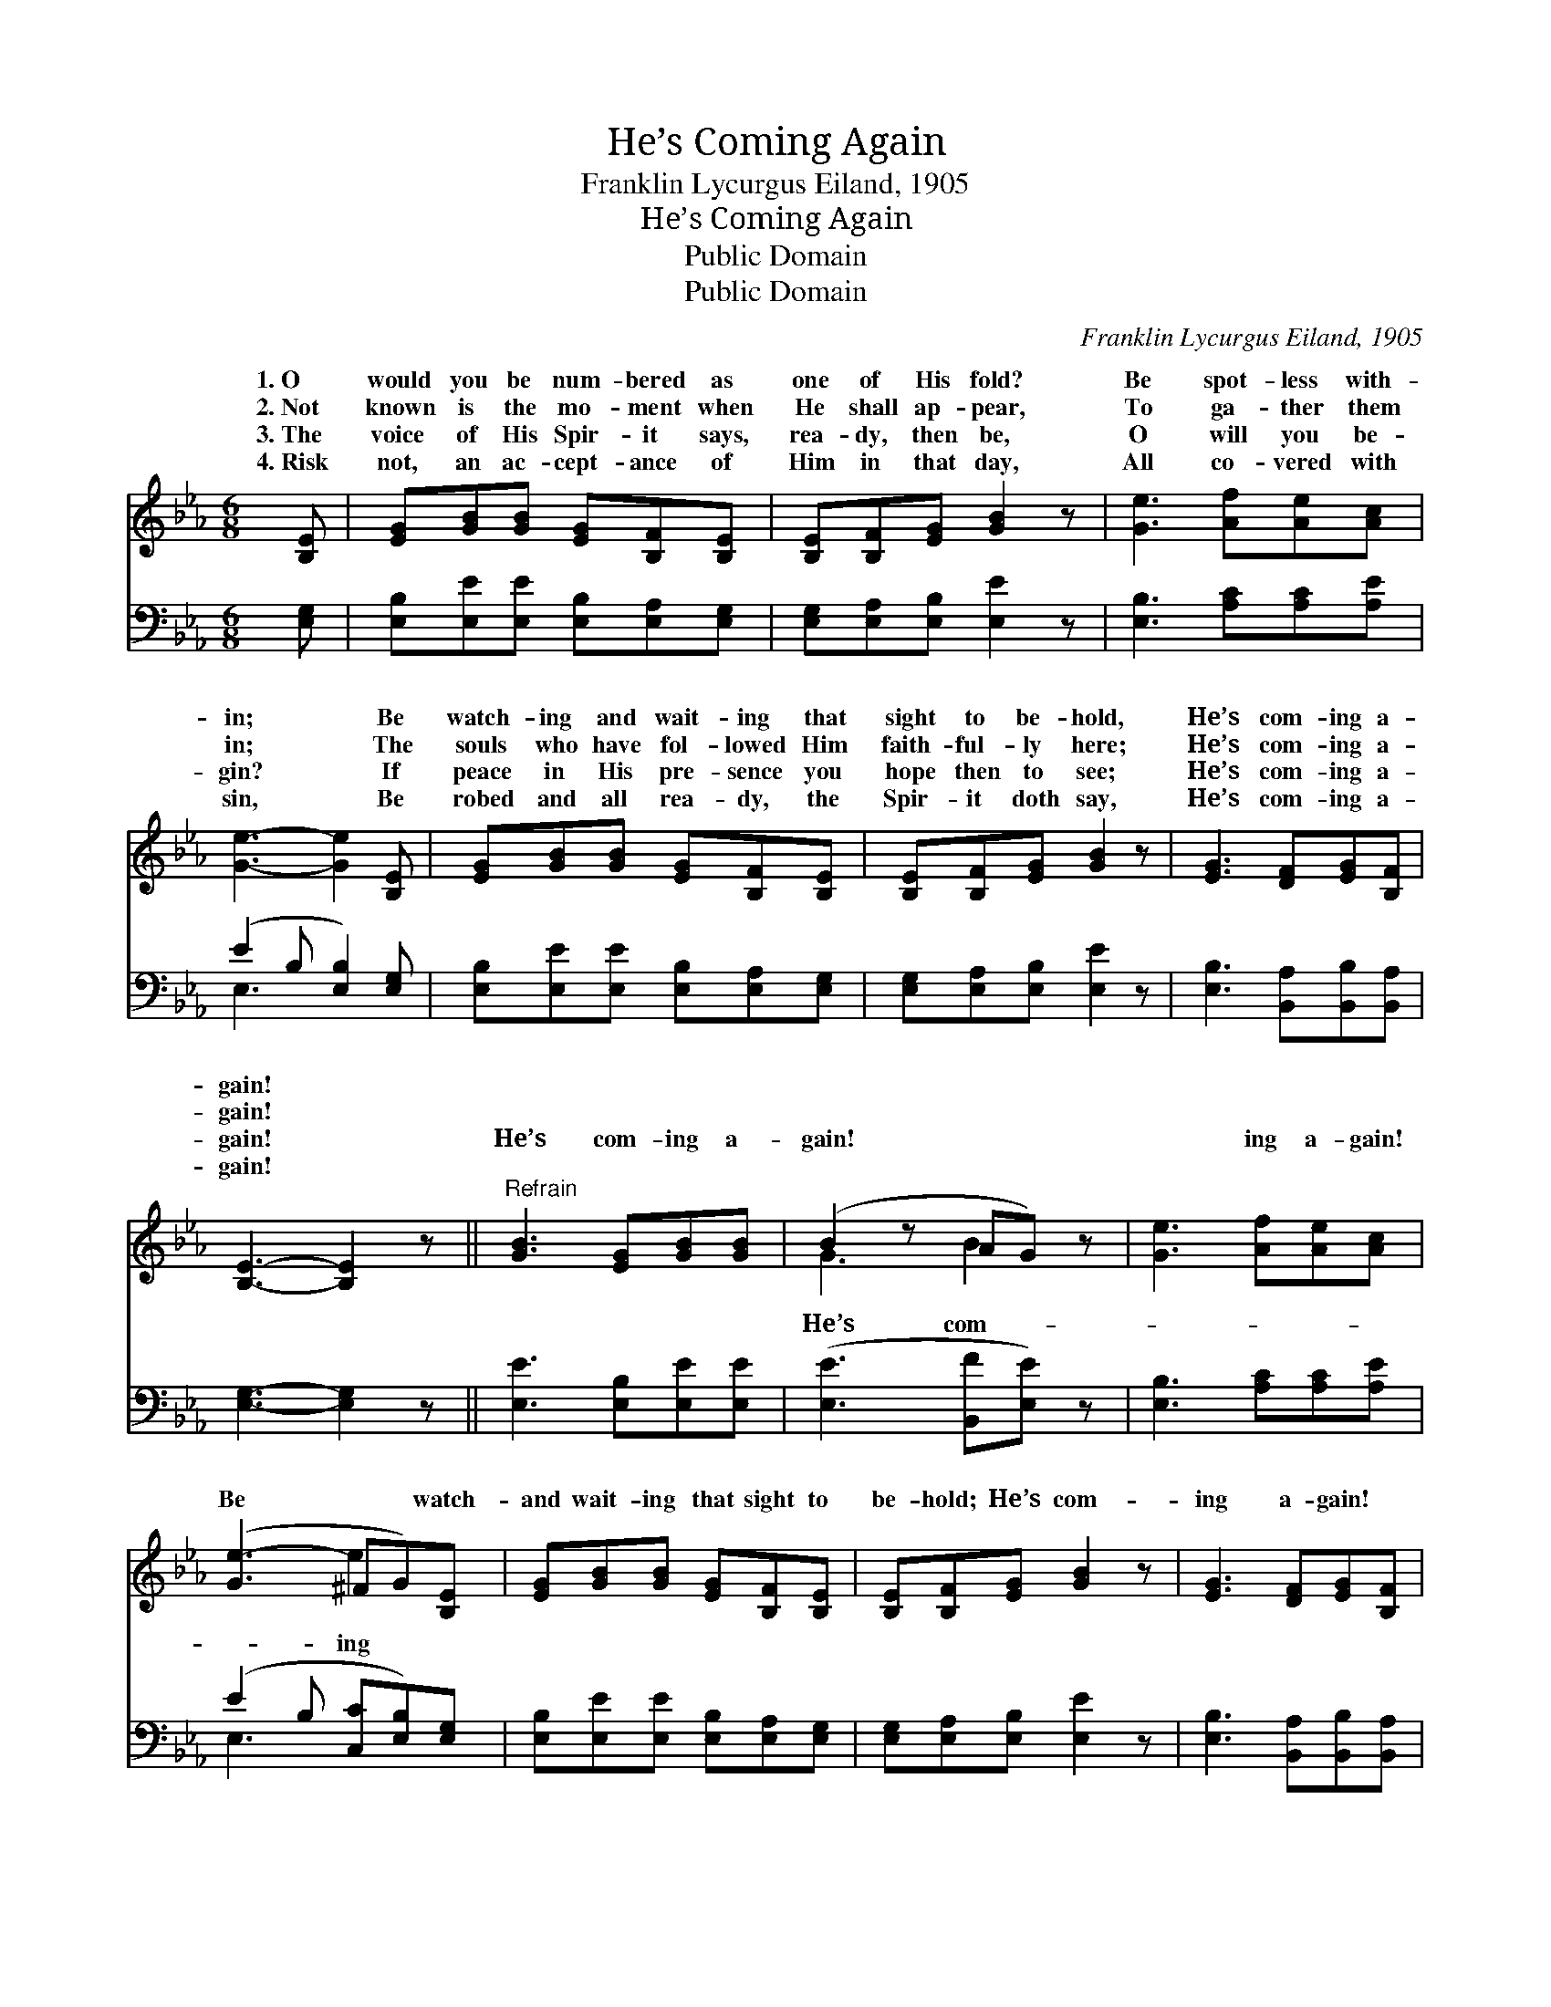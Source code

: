 X:1
T:He’s Coming Again
T:Franklin Lycurgus Eiland, 1905
T:He’s Coming Again
T:Public Domain
T:Public Domain
C:Franklin Lycurgus Eiland, 1905
Z:Public Domain
%%score ( 1 2 ) ( 3 4 )
L:1/8
M:6/8
K:Eb
V:1 treble 
V:2 treble 
V:3 bass 
V:4 bass 
V:1
 [B,E] | [EG][GB][GB] [EG][B,F][B,E] | [B,E][B,F][EG] [GB]2 z | [Ge]3 [Af][Ae][Ac] | %4
w: 1.~O|would you be num- bered as|one of His fold?|Be spot- less with-|
w: 2.~Not|known is the mo- ment when|He shall ap- pear,|To ga- ther them|
w: 3.~The|voice of His Spir- it says,|rea- dy, then be,|O will you be-|
w: 4.~Risk|not, an ac- cept- ance of|Him in that day,|All co- vered with|
 [Ge]3- [Ge]2 [B,E] | [EG][GB][GB] [EG][B,F][B,E] | [B,E][B,F][EG] [GB]2 z | [EG]3 [DF][EG][B,F] | %8
w: in; * Be|watch- ing and wait- ing that|sight to be- hold,|He’s com- ing a-|
w: in; * The|souls who have fol- lowed Him|faith- ful- ly here;|He’s com- ing a-|
w: gin? * If|peace in His pre- sence you|hope then to see;|He’s com- ing a-|
w: sin, * Be|robed and all rea- dy, the|Spir- it doth say,|He’s com- ing a-|
 [B,E]3- [B,E]2 z ||"^Refrain" [GB]3 [EG][GB][GB] | (B2 z AG) z | [Ge]3 [Af][Ae][Ac] | %12
w: gain! *||||
w: gain! *||||
w: gain! *|He’s com- ing a-|gain! * *|* ing a- gain!|
w: gain! *||||
 ([Ge-]3 ^FG)[B,E] | [EG][GB][GB] [EG][B,F][B,E] | [B,E][B,F][EG] [GB]2 z | [EG]3 [DF][EG][B,F] | %16
w: ||||
w: ||||
w: Be * * watch-|and wait- ing that sight to|be- hold; He’s com-|ing a- gain! *|
w: ||||
 [B,E]3- [B,E]2 |] %17
w: |
w: |
w: |
w: |
V:2
 x | x6 | x6 | x6 | x6 | x6 | x6 | x6 | x6 || x6 | G3 B2 x | x6 | x3 e2 x | x6 | x6 | x6 | x5 |] %17
w: |||||||||||||||||
w: |||||||||||||||||
w: ||||||||||He’s com-||ing|||||
V:3
 [E,G,] | [E,B,][E,E][E,E] [E,B,][E,A,][E,G,] | [E,G,][E,A,][E,B,] [E,E]2 z | %3
 [E,B,]3 [A,C][A,C][A,E] | (E2 B, [E,B,]2) [E,G,] | [E,B,][E,E][E,E] [E,B,][E,A,][E,G,] | %6
 [E,G,][E,A,][E,B,] [E,E]2 z | [E,B,]3 [B,,A,][B,,B,][B,,A,] | [E,G,]3- [E,G,]2 z || %9
 [E,E]3 [E,B,][E,E][E,E] | ([E,E]3 [B,,F][E,E]) z | [E,B,]3 [A,C][A,C][A,E] | %12
 (E2 B, [C,C][E,B,])[E,G,] | [E,B,][E,E][E,E] [E,B,][E,A,][E,G,] | [E,G,][E,A,][E,B,] [E,E]2 z | %15
 [E,B,]3 [B,,A,][B,,B,][B,,A,] | [E,G,]3- [E,G,]2 |] %17
V:4
 x | x6 | x6 | x6 | E,3- x3 | x6 | x6 | x6 | x6 || x6 | x6 | x6 | E,3 x3 | x6 | x6 | x6 | x5 |] %17

